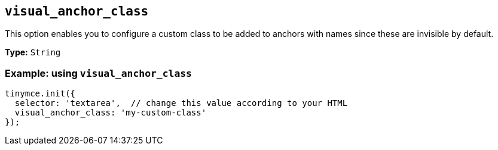 [[visual_anchor_class]]
== `+visual_anchor_class+`

This option enables you to configure a custom class to be added to anchors with names since these are invisible by default.

*Type:* `+String+`

=== Example: using `+visual_anchor_class+`

[source,js]
----
tinymce.init({
  selector: 'textarea',  // change this value according to your HTML
  visual_anchor_class: 'my-custom-class'
});
----
